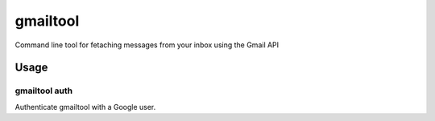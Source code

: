 =========
gmailtool
=========

Command line tool for fetaching messages from your inbox using the Gmail API

.. image:: https://travis-ci.org/adamandpaul/gmailtool.svg?branch=master
    :target: https://travis-ci.org/adamandpaul/gmailtool


Usage
=====

gmailtool auth
--------------

Authenticate gmailtool with a Google user.


